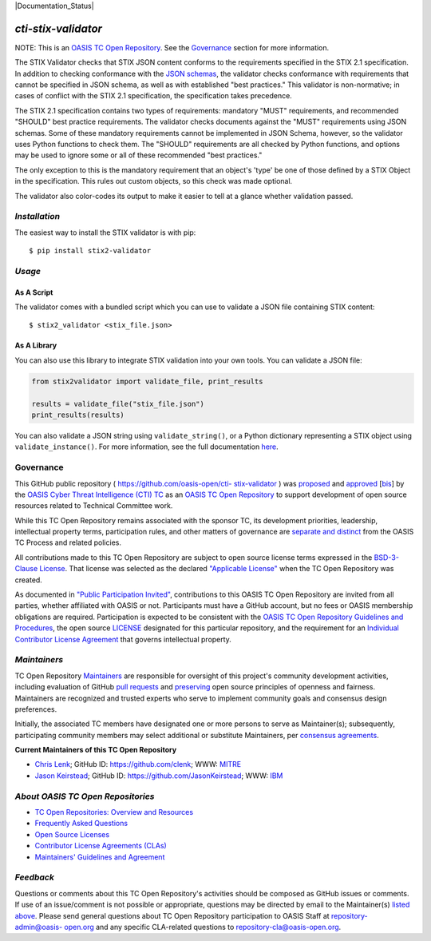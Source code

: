 |Build_Status|  |Coverage|  |Version|  |Documentation_Status|

====================
`cti-stix-validator`
====================
NOTE: This is an `OASIS TC Open Repository <https://www.oasis-
open.org/resources/open-repositories/>`__. See the `Governance`_
section for more information.

The STIX Validator checks that STIX JSON content conforms to the
requirements specified in the STIX 2.1 specification. In addition to
checking conformance with the `JSON schemas <https://github.com/oasis-
open/cti-stix2-json-schemas>`_, the validator checks conformance with
requirements that cannot be specified in JSON schema, as well as with
established "best practices." This validator is non-normative; in
cases of conflict with the STIX 2.1 specification, the specification
takes precedence.

The STIX 2.1 specification contains two types of requirements:
mandatory "MUST" requirements, and recommended "SHOULD" best practice
requirements. The validator checks documents against the "MUST"
requirements using JSON schemas. Some of these mandatory requirements
cannot be implemented in JSON Schema, however, so the validator uses
Python functions to check them. The "SHOULD" requirements are all
checked by Python functions, and options may be used to ignore some or
all of these recommended "best practices."

The only exception to this is the mandatory requirement that an
object's 'type' be one of those defined by a STIX Object in the
specification. This rules out custom objects, so this check was made
optional.

The validator also color-codes its output to make it easier to tell at
a glance whether validation passed.

`Installation`
==============

The easiest way to install the STIX validator is with pip:

::

  $ pip install stix2-validator

`Usage`
=======

As A Script
-----------

The validator comes with a bundled script which you can use to
validate a JSON file containing STIX content:

::

  $ stix2_validator <stix_file.json>

As A Library
------------

You can also use this library to integrate STIX validation into your
own tools. You can validate a JSON file:

.. code:: python

  from stix2validator import validate_file, print_results

  results = validate_file("stix_file.json")
  print_results(results)

You can also validate a JSON string using ``validate_string()``, or a Python
dictionary representing a STIX object using ``validate_instance()``. For more
information, see the full documentation
`here <https://stix2-validator.readthedocs.io/en/latest/usage.html>`_.

Governance
==========

This GitHub public repository ( `https://github.com/oasis-open/cti-
stix-validator <https://github.com/oasis-open/cti-stix-validator>`_ )
was `proposed <https://lists.oasis-
open.org/archives/cti/201609/msg00001.html>`_ and `approved
<https://www.oasis-open.org/committees/ballot.php?id=2971>`_ [`bis
<https://issues.oasis-open.org/browse/TCADMIN-2434>`_] by the `OASIS
Cyber Threat Intelligence (CTI) TC <https://www.oasis-
open.org/committees/cti/>`_ as an `OASIS TC Open Repository
<https://www.oasis-open.org/resources/open-repositories/>`__ to support
development of open source resources related to Technical Committee
work.

While this TC Open Repository remains associated with the sponsor TC,
its development priorities, leadership, intellectual property terms,
participation rules, and other matters of governance are `separate and
distinct <https://github.com/oasis-open/cti-stix-
validator/blob/master/CONTRIBUTING.md#governance-distinct-from-oasis-
tc-process>`_ from the OASIS TC Process and related policies.

All contributions made to this TC Open Repository are subject to open
source license terms expressed in the `BSD-3-Clause License
<https://www.oasis-open.org/sites/www.oasis-open.org/files/BSD-3-
Clause.txt>`_. That license was selected as the declared `"Applicable
License" <https://www.oasis-open.org/resources/open-
repositories/licenses>`_ when the TC Open Repository was created.

As documented in `"Public Participation Invited"
<https://github.com/oasis-open/cti-stix-
validator/blob/master/CONTRIBUTING.md#public-participation-invited>`_,
contributions to this OASIS TC Open Repository are invited from all
parties, whether affiliated with OASIS or not. Participants must have
a GitHub account, but no fees or OASIS membership obligations are
required. Participation is expected to be consistent with the `OASIS
TC Open Repository Guidelines and Procedures <https://www.oasis-
open.org/policies-guidelines/open-repositories>`_, the open source
`LICENSE <https://github.com/oasis-open/cti-stix-
validator/blob/master/LICENSE>`_ designated for this particular
repository, and the requirement for an `Individual Contributor License
Agreement <https://www.oasis-open.org/resources/open-
repositories/cla/individual-cla>`_ that governs intellectual property.

`Maintainers`
=============
TC Open Repository `Maintainers <https://www.oasis-
open.org/resources/open-repositories/maintainers-guide>`__ are
responsible for oversight of this project's community development
activities, including evaluation of GitHub `pull requests
<https://github.com/oasis-open/cti-stix-
validator/blob/master/CONTRIBUTING.md#fork-and-pull-collaboration-
model>`_ and `preserving <https://www.oasis-open.org/policies-
guidelines/open-repositories#repositoryManagement>`_ open source
principles of openness and fairness. Maintainers are recognized and
trusted experts who serve to implement community goals and consensus
design preferences.

Initially, the associated TC members have designated one or more
persons to serve as Maintainer(s); subsequently, participating
community members may select additional or substitute Maintainers, per
`consensus agreements <https://www.oasis-open.org/resources/open-
repositories/maintainers-guide#additionalMaintainers>`_.

.. _currentMaintainers:

**Current Maintainers of this TC Open Repository**

.. Initial Maintainers: Greg Back & Ivan Kirillov

*  `Chris Lenk <mailto:clenk@mitre.org>`_; GitHub ID: `https://github.com/clenk <https://github.com/clenk>`_; WWW: `MITRE <https://www.mitre.org>`__
*  `Jason Keirstead <mailto:Jason.Keirstead@ca.ibm.com>`__; GitHub ID: `https://github.com/JasonKeirstead <https://github.com/JasonKeirstead>`_; WWW: `IBM <http://www.ibm.com/>`__

.. _aboutOpenRepos:

`About OASIS TC Open Repositories`
==================================
*  `TC Open Repositories: Overview and Resources <https://www.oasis-open.org/resources/open-repositories/>`_
*  `Frequently Asked Questions <https://www.oasis-open.org/resources/open-repositories/faq>`_
*  `Open Source Licenses <https://www.oasis-open.org/resources/open-repositories/licenses>`_
*  `Contributor License Agreements (CLAs) <https://www.oasis-open.org/resources/open-repositories/cla>`_
*  `Maintainers' Guidelines and Agreement <https://www.oasis-open.org/resources/open-repositories/maintainers-guide>`__

`Feedback`
==========
Questions or comments about this TC Open Repository's activities
should be composed as GitHub issues or comments. If use of an
issue/comment is not possible or appropriate, questions may be
directed by email to the Maintainer(s) `listed above
<#currentmaintainers>`_. Please send general questions about TC Open
Repository participation to OASIS Staff at `repository-admin@oasis-
open.org <mailto:repository-admin@oasis-open.org>`_ and any specific
CLA-related questions to `repository-cla@oasis-open.org
<mailto:repository-cla@oasis-open.org>`_.



.. |Build_Status| image:: https://github.com/oasis-open/cti-stix-validator/workflows/cti-stix-validator%20test%20harness/badge.svg
   :target: https://github.com/oasis-open/cti-stix-validator/actions?query=workflow%3A%22cti-stix-validator+test+harness%22
.. |Coverage| image:: https://codecov.io/gh/oasis-open/cti-stix-validator/branch/master/graph/badge.svg
   :target: https://codecov.io/gh/oasis-open/cti-stix-validator
.. |Version| image:: https://img.shields.io/pypi/v/stix2-validator.svg?maxAge=3600
   :target: https://pypi.python.org/pypi/stix2-validator/
